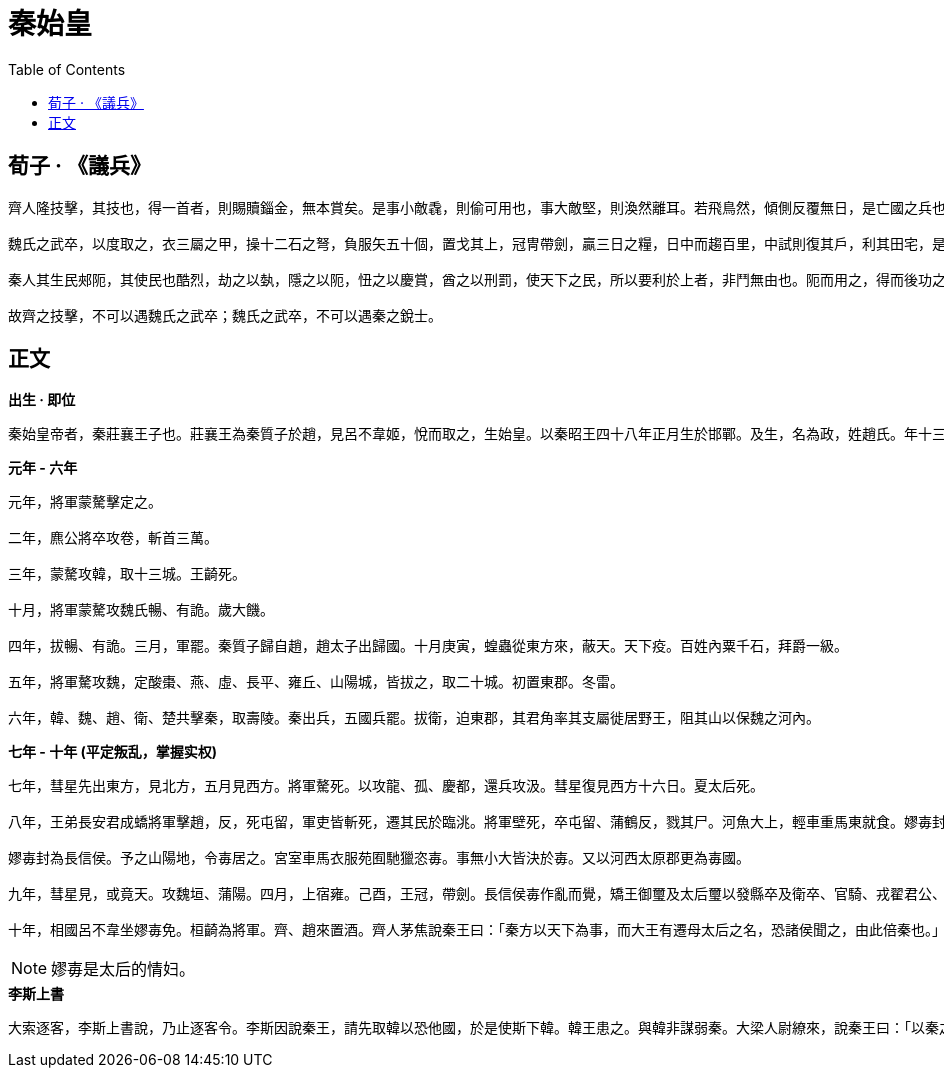 = 秦始皇
:toc: manual

== 荀子 · 《議兵》

----
齊人隆技擊，其技也，得一首者，則賜贖錙金，無本賞矣。是事小敵毳，則偷可用也，事大敵堅，則渙然離耳。若飛鳥然，傾側反覆無日，是亡國之兵也，兵莫弱是矣。是其去賃市傭而戰之幾矣。

魏氏之武卒，以度取之，衣三屬之甲，操十二石之弩，負服矢五十個，置戈其上，冠冑帶劍，贏三日之糧，日中而趨百里，中試則復其戶，利其田宅，是數年而衰，而未可奪也，改造則不易周也，是故地雖大，其稅必寡，是危國之兵也。

秦人其生民郟阨，其使民也酷烈，劫之以埶，隱之以阨，忸之以慶賞，酋之以刑罰，使天下之民，所以要利於上者，非鬥無由也。阨而用之，得而後功之，功賞相長也，五甲首而隸五家，是最為眾彊長久，多地以正，故四世有勝，非幸也，數也。 

故齊之技擊，不可以遇魏氏之武卒；魏氏之武卒，不可以遇秦之銳士。
----

== 正文

.*出生 · 即位*
----
秦始皇帝者，秦莊襄王子也。莊襄王為秦質子於趙，見呂不韋姬，悅而取之，生始皇。以秦昭王四十八年正月生於邯鄲。及生，名為政，姓趙氏。年十三歲，莊襄王死，政代立為秦王。當是之時，秦地已并巴、蜀、漢中，越宛有郢，置南郡矣；北收上郡以東，有河東、太原、上黨郡；東至滎陽，滅二周，置三川郡。呂不韋為相，封十萬戶，號曰文信侯。招致賓客游士，欲以并天下。李斯為舍人。蒙驁、王齮、麃公等為將軍。王年少，初即位，委國事大臣。晉陽反。
----

.*元年 - 六年*
----
元年，將軍蒙驁擊定之。

二年，麃公將卒攻卷，斬首三萬。

三年，蒙驁攻韓，取十三城。王齮死。

十月，將軍蒙驁攻魏氏暢、有詭。歲大饑。

四年，拔暢、有詭。三月，軍罷。秦質子歸自趙，趙太子出歸國。十月庚寅，蝗蟲從東方來，蔽天。天下疫。百姓內粟千石，拜爵一級。

五年，將軍驁攻魏，定酸棗、燕、虛、長平、雍丘、山陽城，皆拔之，取二十城。初置東郡。冬雷。

六年，韓、魏、趙、衛、楚共擊秦，取壽陵。秦出兵，五國兵罷。拔衛，迫東郡，其君角率其支屬徙居野王，阻其山以保魏之河內。
----

.*七年 - 十年 (平定叛乱，掌握实权)*
----
七年，彗星先出東方，見北方，五月見西方。將軍驁死。以攻龍、孤、慶都，還兵攻汲。彗星復見西方十六日。夏太后死。

八年，王弟長安君成蟜將軍擊趙，反，死屯留，軍吏皆斬死，遷其民於臨洮。將軍壁死，卒屯留、蒲鶴反，戮其尸。河魚大上，輕車重馬東就食。嫪毐封為長信侯。予之山陽地，令毐居之。宮室車馬衣服苑囿馳獵恣毐。事無小大皆決於毐。又以河西太原郡更為毐國。

嫪毐封為長信侯。予之山陽地，令毐居之。宮室車馬衣服苑囿馳獵恣毐。事無小大皆決於毐。又以河西太原郡更為毐國。

九年，彗星見，或竟天。攻魏垣、蒲陽。四月，上宿雍。己酉，王冠，帶劍。長信侯毐作亂而覺，矯王御璽及太后璽以發縣卒及衛卒、官騎、戎翟君公、舍人，將欲攻蘄年宮為亂。王知之，令相國昌平君、昌文君發卒攻毐。戰咸陽，斬首數百，皆拜爵，及宦者皆在戰中，亦拜爵一級。毐等敗走。即令國中：有生得毐，賜錢百萬；殺之，五十萬。盡得毐等。衛尉竭、內史肆、佐弋竭、中大夫令齊等二十人皆梟首。車裂以徇，滅其宗。及其舍人，輕者為鬼薪。及奪爵遷蜀四千餘家，家房陵。是月寒凍，有死者。楊端和攻衍氏。彗星見西方，又見北方，從斗以南八十日。

十年，相國呂不韋坐嫪毐免。桓齮為將軍。齊、趙來置酒。齊人茅焦說秦王曰：「秦方以天下為事，而大王有遷母太后之名，恐諸侯聞之，由此倍秦也。」秦王乃迎太后於雍而入咸陽，復居甘泉宮。
----

NOTE: 嫪毐是太后的情妇。

.*李斯上書*
----
大索逐客，李斯上書說，乃止逐客令。李斯因說秦王，請先取韓以恐他國，於是使斯下韓。韓王患之。與韓非謀弱秦。大梁人尉繚來，說秦王曰：「以秦之彊，諸侯譬如郡縣之君，臣但恐諸侯合從，翕而出不意，此乃智伯、夫差、湣王之所以亡也。願大王毋愛財物，賂其豪臣，以亂其謀，不過亡三十萬金，則諸侯可盡。」秦王從其計，見尉繚亢禮，衣服食飲與繚同。繚曰：「秦王為人，蜂準，長目，摯鳥膺，豺聲，少恩而虎狼心，居約易出人下，得志亦輕食人。我布衣，然見我常身自下我。誠使秦王得志於天下，天下皆為虜矣。不可與久游。」乃亡去。秦王覺，固止，以為秦國尉，卒用其計策。而李斯用事。
----
